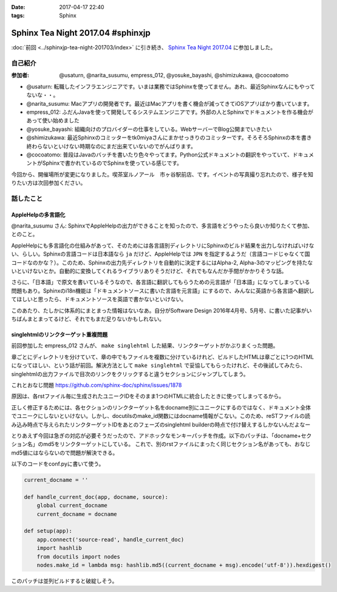 :date: 2017-04-17 22:40
:tags: Sphinx

=============================================
Sphinx Tea Night 2017.04 #sphinxjp
=============================================

:doc:`前回 <../sphinxjp-tea-night-201703/index>` に引き続き、 `Sphinx Tea Night 2017.04`_ に参加しました。

自己紹介
========


:参加者: @usaturn, @narita_susumu, empress_012, @yosuke_bayashi, @shimizukawa, @cocoatomo

* @usaturn: 転職したインフラエンジニアです。いまは業務ではSphinxを使ってません。あれ、最近Sphinxなんにもやってないな・・。

* @narita_susumu: Macアプリの開発者です。最近はMacアプリを書く機会が減ってきてiOSアプリばかり書いています。

* empress_012: ふだんJavaを使って開発してるシステムエンジニアです。外部の人とSphinxでドキュメントを作る機会があって使い始めました

* @yosuke_bayashi: 組織向けのプロバイダーの仕事をしている。WebサーバーでBlog公開までいきたい

* @shimizukawa: 最近Sphinxのコミッターをtk0miyaさんにまかせっきりのコミッターです。そろそろSphinxの本を書き終わらないといけない時期なのにまだ出来ていないのでがんばります。

* @cocoatomo: 普段はJavaのバッチを書いたり色々やってます。Python公式ドキュメントの翻訳をやっていて、ドキュメントがSphinxで書かれているのでSphinxを使っている感じです。


今回から、開催場所が変更になりました。喫茶室ルノアール　市ヶ谷駅前店、です。イベントの写真撮り忘れたので、様子を知りたい方は次回参加ください。


話したこと
===========

AppleHelpの多言語化
----------------------
@narita_susumu さん: SphinxでAppleHelpの出力ができることを知ったので、多言語をどうやったら良いか知りたくて参加、とのこと。

AppleHelpにも多言語化の仕組みがあって、そのためには各言語別ディレクトリにSphinxのビルド結果を出力しなければいけない、らしい。Sphinxの言語コードは日本語なら ``ja`` だけど、AppleHelpでは ``JPN`` を指定するようだ（言語コードじゃなくて国コードなのかな？）。このため、Sphinxの出力先ディレクトリを自動的に決定するにはAlpha-2, Alpha-3のマッピングを持たないといけないとか。自動的に変換してくれるライブラリありそうだけど、それでもなんだか手間がかかりそうな話。

さらに、「日本語」で原文を書いているそうなので、各言語に翻訳してもらうための元言語が「日本語」になってしまっている問題もあり。Sphinxのi18n機能は「ドキュメントソースに書いた言語を元言語」にするので、みんなに英語から各言語へ翻訳してほしいと思ったら、ドキュメントソースを英語で書かないといけない。

このあたり、たしかに体系的にまとまった情報はないなあ。自分がSoftware Design 2016年4月号、5月号、に書いた記事がいちばんまとまってるけど、それでもまだ足りないかもしれない。

singlehtmlのリンクターゲット重複問題
-------------------------------------

前回参加した empress_012 さんが、 ``make singlehtml`` した結果、リンクターゲットがかぶりまくった問題。

章ごとにディレクトリを分けていて、章の中でもファイルを複数に分けているけれど、ビルドしたHTMLは章ごとに1つのHTMLになってほしい、という話が前回。解決方法として ``make singlehtml`` で妥協してもらったけれど、その後試してみたら、singlehtmlの出力ファイルで目次のリンクをクリックすると違うセクションにジャンプしてしまう。

これとおなじ問題 https://github.com/sphinx-doc/sphinx/issues/1878

原因は、各rstファイル毎に生成されたユニークIDをそのまま1つのHTMLに統合したときに使ってしまってるから。

正しく修正するためには、各セクションのリンクターゲット名をdocname別にユニークにするのではなく、ドキュメント全体でユニークにしないといけない。しかし、docutilsのmake_id関数にはdocname情報がこない。このため、reSTファイルの読み込み時点で与えられたリンクターゲットIDをあとのフェーズのsinglehtml builderの時点で付け替えするしかないんだよなー

とりあえず今回は急ぎの対応が必要そうだったので、アドホックなモンキーパッチを作成。以下のパッチは、「docname+セクション名」のmd5をリンクターゲットにしている。
これで、別のrstファイルにまったく同じセクション名があっても、おなじmd5値にはならないので問題が解決できる。

以下のコードをconf.pyに書いて使う。

.. code-block:: conf.py

   current_docname = ''

   def handle_current_doc(app, docname, source):
       global current_docname
       current_docname = docname

   def setup(app):
       app.connect('source-read', handle_current_doc)
       import hashlib
       from docutils import nodes
       nodes.make_id = lambda msg: hashlib.md5((current_docname + msg).encode('utf-8')).hexdigest()


このパッチは並列ビルドすると破綻しそう。


.. _Sphinx Tea Night 2017.04: https://sphinxjp.connpass.com/event/53471/

